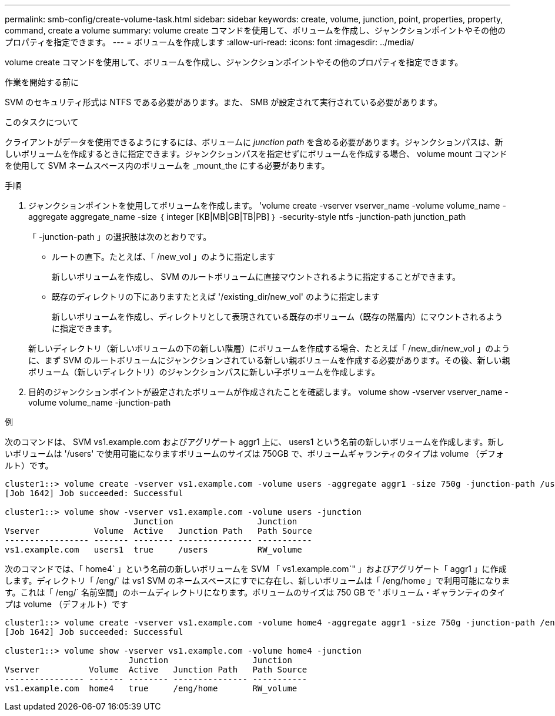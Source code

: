 ---
permalink: smb-config/create-volume-task.html 
sidebar: sidebar 
keywords: create, volume, junction, point, properties, property, command, create a volume 
summary: volume create コマンドを使用して、ボリュームを作成し、ジャンクションポイントやその他のプロパティを指定できます。 
---
= ボリュームを作成します
:allow-uri-read: 
:icons: font
:imagesdir: ../media/


[role="lead"]
volume create コマンドを使用して、ボリュームを作成し、ジャンクションポイントやその他のプロパティを指定できます。

.作業を開始する前に
SVM のセキュリティ形式は NTFS である必要があります。また、 SMB が設定されて実行されている必要があります。

.このタスクについて
クライアントがデータを使用できるようにするには、ボリュームに _junction path_ を含める必要があります。ジャンクションパスは、新しいボリュームを作成するときに指定できます。ジャンクションパスを指定せずにボリュームを作成する場合、 volume mount コマンドを使用して SVM ネームスペース内のボリュームを _mount_the にする必要があります。

.手順
. ジャンクションポイントを使用してボリュームを作成します。 'volume create -vserver vserver_name -volume volume_name -aggregate aggregate_name -size ｛ integer [KB|MB|GB|TB|PB] ｝ -security-style ntfs -junction-path junction_path
+
「 -junction-path 」の選択肢は次のとおりです。

+
** ルートの直下。たとえば、「 /new_vol 」のように指定します
+
新しいボリュームを作成し、 SVM のルートボリュームに直接マウントされるように指定することができます。

** 既存のディレクトリの下にありますたとえば '/existing_dir/new_vol' のように指定します
+
新しいボリュームを作成し、ディレクトリとして表現されている既存のボリューム（既存の階層内）にマウントされるように指定できます。



+
新しいディレクトリ（新しいボリュームの下の新しい階層）にボリュームを作成する場合、たとえば「 /new_dir/new_vol 」のように、まず SVM のルートボリュームにジャンクションされている新しい親ボリュームを作成する必要があります。その後、新しい親ボリューム（新しいディレクトリ）のジャンクションパスに新しい子ボリュームを作成します。

. 目的のジャンクションポイントが設定されたボリュームが作成されたことを確認します。 volume show -vserver vserver_name -volume volume_name -junction-path


.例
次のコマンドは、 SVM vs1.example.com およびアグリゲート aggr1 上に、 users1 という名前の新しいボリュームを作成します。新しいボリュームは '/users' で使用可能になりますボリュームのサイズは 750GB で、ボリュームギャランティのタイプは volume （デフォルト）です。

[listing]
----
cluster1::> volume create -vserver vs1.example.com -volume users -aggregate aggr1 -size 750g -junction-path /users
[Job 1642] Job succeeded: Successful

cluster1::> volume show -vserver vs1.example.com -volume users -junction
                          Junction                 Junction
Vserver           Volume  Active   Junction Path   Path Source
----------------- ------- -------- --------------- -----------
vs1.example.com   users1  true     /users          RW_volume
----
次のコマンドでは、「 home4` 」という名前の新しいボリュームを SVM 「 vs1.example.com`" 」およびアグリゲート「 aggr1 」に作成します。ディレクトリ「 /eng/` は vs1 SVM のネームスペースにすでに存在し、新しいボリュームは「 /eng/home 」で利用可能になります。これは「 /eng/` 名前空間」のホームディレクトリになります。ボリュームのサイズは 750 GB で ' ボリューム・ギャランティのタイプは volume （デフォルト）です

[listing]
----
cluster1::> volume create -vserver vs1.example.com -volume home4 -aggregate aggr1 -size 750g -junction-path /eng/home
[Job 1642] Job succeeded: Successful

cluster1::> volume show -vserver vs1.example.com -volume home4 -junction
                         Junction                 Junction
Vserver          Volume  Active   Junction Path   Path Source
---------------- ------- -------- --------------- -----------
vs1.example.com  home4   true     /eng/home       RW_volume
----